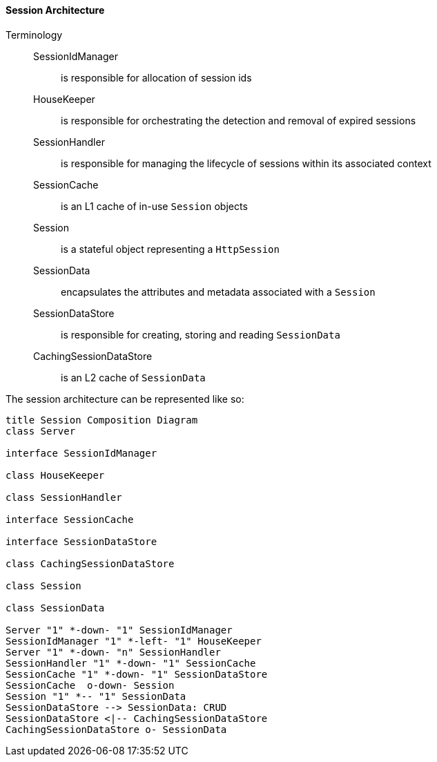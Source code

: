 //
// ========================================================================
// Copyright (c) 2021 Mort Bay Consulting Pty Ltd and others.
//
// This program and the accompanying materials are made available under the
// terms of the Eclipse Public License v. 2.0 which is available at
// https://www.eclipse.org/legal/epl-2.0, or the Apache License, Version 2.0
// which is available at https://www.apache.org/licenses/LICENSE-2.0.
//
// SPDX-License-Identifier: EPL-2.0 OR Apache-2.0
// ========================================================================
//

[[pg-server-session-architecture]]
==== Session Architecture

Terminology::
SessionIdManager::: is responsible for allocation of session ids
HouseKeeper:::  is responsible for orchestrating the detection and removal of expired sessions
SessionHandler::: is responsible for managing the lifecycle of sessions within its associated context
SessionCache::: is an L1 cache of in-use `Session` objects
Session::: is a stateful object representing a `HttpSession`
SessionData::: encapsulates the attributes and metadata associated with a `Session`
SessionDataStore::: is responsible for creating, storing and reading `SessionData`
CachingSessionDataStore::: is an L2 cache of `SessionData`

The session architecture can be represented like so:

[plantuml]
----
title Session Composition Diagram
class Server

interface SessionIdManager

class HouseKeeper

class SessionHandler

interface SessionCache

interface SessionDataStore

class CachingSessionDataStore

class Session

class SessionData

Server "1" *-down- "1" SessionIdManager
SessionIdManager "1" *-left- "1" HouseKeeper
Server "1" *-down- "n" SessionHandler
SessionHandler "1" *-down- "1" SessionCache
SessionCache "1" *-down- "1" SessionDataStore
SessionCache  o-down- Session
Session "1" *-- "1" SessionData
SessionDataStore --> SessionData: CRUD
SessionDataStore <|-- CachingSessionDataStore
CachingSessionDataStore o- SessionData
----

